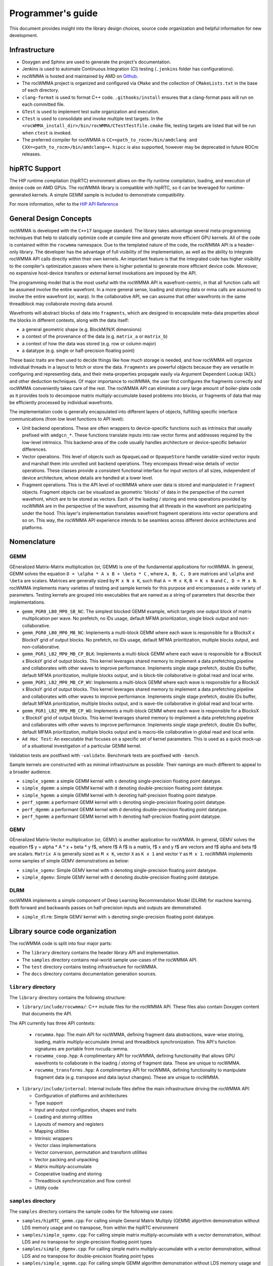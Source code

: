 .. meta::
   :description: C++ library for accelerating mixed precision matrix multiply-accumulate operations
    leveraging specialized GPU matrix cores on AMD's latest discrete GPUs
   :keywords: rocWMMA, ROCm, library, API, tool

.. _programmers-guide:

===================
Programmer's guide
===================

This document provides insight into the library design choices, source code organization and helpful information for new development.

--------------------------------
Infrastructure
--------------------------------

- Doxygen and Sphinx are used to generate the project's documentation.

- Jenkins is used to automate Continuous Integration (CI) testing (``.jenkins`` folder has configurations).

- rocWMMA is hosted and maintained by AMD on `Github  <https://github.com/ROCm/rocWMMA>`_.

- The rocWMMA project is organized and configured via ``CMake`` and the collection of ``CMakeLists.txt`` in the base of each directory.

- ``clang-format`` is used to format C++ code. ``.githooks/install`` ensures that a clang-format pass will run on each committed file.

- ``GTest`` is used to implement test suite organization and execution.

- ``CTest`` is used to consolidate and invoke multiple test targets. In the ``<rocWMMA_install_dir>/bin/rocWMMA/CTestTestfile.cmake`` file, testing targets are listed that will be run when ``ctest`` is invoked.

- The preferred compiler for rocWMMA is ``CC=<path_to_rocm>/bin/amdclang and CXX=<path_to_rocm>/bin/amdclang++``. ``hipcc`` is also supported, however may be deprecated in future ROCm releases.

--------------------------------
hipRTC Support
--------------------------------

The HIP runtime compilation (hipRTC) environment allows on-the-fly runtime compilation, loading, and execution of device code on AMD GPUs. The rocWMMA library is compatible with hipRTC, so it can be leveraged for runtime-generated kernels.
A simple GEMM sample is included to demonstrate compatibility.

For more information, refer to the `HIP API Reference  <https://rocm.docs.amd.com/projects/HIP/en/latest/doxygen/html/index.html>`_


--------------------------------
General Design Concepts
--------------------------------

rocWMMA is developed with the ``C++17`` language standard. The library takes advantage several meta-programming techniques that help to statically
optimize code at compile time and generate more efficient GPU kernels. All of the code is contained within the ``rocwmma`` namespace. Due to the templated
nature of the code, the rocWMMA API is a header-only library. The developer has the advantage of full visibility of the implementation, as well as the ability to
integrate rocWMMA API calls directly within their own kernels. An important feature is that the integrated code has higher visibility
to the compiler's optimization passes where there is higher potential to generate more efficient device code. Moreover, no expensive host-device transfers or
external kernel invokations are imposed by the API.

The programming model that is the most useful with the rocWMMA API is wavefront-centric, in that all function calls will be assumed involve the entire wavefront. In a more general
sense, loading and storing data or mma calls are assumed to involve the entire wavefront (or, warp). In the collaborative API, we can assume that other wavefronts in the
same threadblock may collaborate moving data around.

Wavefronts will abstract blocks of data into ``fragments``, which are designed to encapsulate meta-data properties about the blocks in different contexts, along with the data itself:

- a general geometric shape (e.g. BlockM/N/K dimensions)
- a context of the provenance of the data (e.g. ``matrix_a`` or ``matrix_b``)
- a context of how the data was stored (e.g. row or column major)
- a datatype (e.g. single or half-precision floating point)

These basic traits are then used to decide things like how much storage is needed, and how rocWMMA will organize individual threads in a layout to fetch or store the data.
``Fragments`` are powerful objects because they are versatile in configuring and representing data, and their meta-properties propagate easily via Argument
Dependent Lookup (ADL) and other deduction techniques. Of major importance to rocWMMA, the user first configures the fragments correctly and rocWMMA conveniently takes
care of the rest. The rocWMMA API can eliminate a very large amount of boiler-plate code as it provides tools to decompose matrix multiply-accumulate based problems into
blocks, or fragments of data that may be efficiently processed by individual wavefronts.

The implementation code is generally encapsulated into different layers of objects, fulfilling specific interface communications (from low level functions to API level):

- Unit backend operations. These are often wrappers to device-specific functions such as intrinsics that usually prefixed with ``amdgcn_*``. These functions translate inputs into raw vector forms and addresses required by the low-level intrinsics. This backend-area of the code usually handles architecture or device-specific behavior differences.

- Vector operations. This level of objects such as ``OpaqueLoad`` or ``OpaqueStore`` handle variable-sized vector inputs and marshall them into unrolled unit backend operations. They encompass thread-wise details of vector operations. These classes provide a consistent functional interface for input vectors of all sizes, independent of device architecture, whose details are handled at a lower level.

- Fragment operations. This is the API level of rocWMMA where user data is stored and manipulated in ``fragment`` objects. Fragment objects can be visualized as geometric 'blocks' of data in the perspective of the current wavefront, which are to be stored as vectors. Each of the loading / storing and mma operations provided by rocWMMA are in the perspective of the wavefront, assuming that all threads in the wavefront are participating under the hood. This layer's implementation translates wavefront fragment operations into vector operations and so on. This way, the rocWMMA API experience intends to be seamless across different device architectures and platforms.

--------------------------------
Nomenclature
--------------------------------

GEMM
^^^^^

GEneralized Matrix-Matrix multiplication (or, GEMM) is one of the fundamental applications for rocWMMA. In general, GEMM solves the equation ``D = \alpha * A x B + \beta * C`` , where ``A, B, C, D`` are matrices and ``\alpha`` and ``\beta`` are scalars.
Matrices are generally sized by ``M x N x K``, such that ``A = M x K``, ``B = K x N`` and ``C, D = M x N``.
rocWMMA implements many varieties of testing and sample kernels for this purpose and encompasses a wide variety of parameters. Testing kernels are grouped into executables that are named as a string of parameters that describe their implementations.

.. code-block:: bash
    PGR# - Prefetch Global Read lookup stages. PGR0 = no global read prefetch. PGR1 = 1 stage global read prefetch.
    LB# - Lds buffer count. LB0 = no lds usage, LB2 = 2 Lds buffers used for swap.
    MP# - MFMA instruction priority. MP0 = default MFMA instruction priority of 0. MP1 = raise MFMA instruction priority to 1.
    MB - Multiple output blocks targeted per wave
    SB - Single output block target per wave
    NC - Non-Cooperative load / store
    CP - Cooperative load / store
    BLK - Cooperative load / store per block tile
    WV - Cooperative load / store per wave tile
    WG - Cooperative load / store per macro tile

* ``gemm_PGR0_LB0_MP0_SB_NC``: The simplest blocked GEMM example, which targets one output
  block of matrix multiplication per wave. No prefetch, no lDs usage, default MFMA prioritization, single
  block output and non-collaborative.

* ``gemm_PGR0_LB0_MP0_MB_NC``: Implements a multi-block GEMM where each wave is responsible
  for a BlocksX x BlocksY grid of output blocks. No prefetch, no lDs usage, default MFMA prioritization,
  multiple blocks output, and non-collaborative.

* ``gemm_PGR1_LB2_MP0_MB_CP_BLK``: Implements a multi-block GEMM where each wave is
  responsible for a BlocksX x BlocksY grid of output blocks. This kernel leverages shared memory to
  implement a data prefetching pipeline and collaborates with other waves to improve performance.
  Implements single stage prefetch, double lDs buffer, default MFMA prioritization, multiple blocks
  output, and is block-tile collaborative in global read and local write.

* ``gemm_PGR1_LB2_MP0_MB_CP_WV``: Implements a multi-block GEMM where each wave is
  responsible for a BlocksX x BlocksY grid of output blocks. This kernel leverages shared memory to
  implement a data prefetching pipeline and collaborates with other waves to improve performance.
  Implements single stage prefetch, double lDs buffer, default MFMA prioritization, multiple blocks
  output, and is wave-tile collaborative in global read and local write.

* ``gemm_PGR1_LB2_MP0_MB_CP_WG``: Implements a multi-block GEMM where each wave is
  responsible for a BlocksX x BlocksY grid of output blocks. This kernel leverages shared memory to
  implement a data prefetching pipeline and collaborates with other waves to improve performance.
  Implements single stage prefetch, double lDs buffer, default MFMA prioritization, multiple blocks
  output and is macro-tile collaborative in global read and local write.

* ``Ad Hoc Test``: An executable that focuses on a specific set of kernel parameters. This is used as a
  quick mock-up of a situational investigation of a particular GEMM kernel.

Validation tests are postfixed with ``-validate``. Benchmark tests are postfixed with ``-bench``.

Sample kernels are constructed with as minimal infrastructure as possible. Their namings are much different to appeal to a broader audience.

* ``simple_sgemm``: a simple GEMM kernel with ``s`` denoting single-precision floating point datatype.

* ``simple_dgemm``: a simple GEMM kernel with ``d`` denoting double-precision floating point datatype.

* ``simple_hgemm``: a simple GEMM kernel with ``h`` denoting half-precision floating point datatype.

* ``perf_sgemm``: a performant GEMM kernel with ``s`` denoting single-precision floating point datatype.

* ``perf_dgemm``: a performant GEMM kernel with ``d`` denoting double-precision floating point datatype.

* ``perf_hgemm``: a performant GEMM kernel with ``h`` denoting half-precision floating point datatype.

GEMV
^^^^^

GEneralized Matrix-Vector multiplication (or, GEMV) is another application for rocWMMA. In general, GEMV solves the equation \f$ y = \alpha * A * x + \beta * y \f$, where \f$ A \f$ is a matrix, \f$ x and y \f$ are vectors and \f$ \alpha and \beta \f$ are scalars.
``Matrix A`` is generally sized as ``M x K``, vector ``X`` as ``K x 1`` and vector ``Y`` as ``M x 1``.
rocWMMA implements some samples of simple GEMV demonstrations as below:

* ``simple_sgemv``: Simple GEMV kernel with ``s`` denoting single-precision floating point datatype.

* ``simple_dgemv``: Simple GEMV kernel with ``d`` denoting double-precision floating point datatype.

DLRM
^^^^

rocWMMA implements a simple component of Deep Learning Recommendation Model (DLRM) for machine learning. Both forward and backwards passes on half-precision inputs and outputs are demonstrated.

* ``simple_dlrm``: Simple GEMV kernel with ``s`` denoting single-precision floating point datatype.

--------------------------------
Library source code organization
--------------------------------

The rocWMMA code is split into four major parts:

- The ``library`` directory contains the header library API and implementation.
- The ``samples`` directory contains real-world sample use-cases of the rocWMMA API.
- The ``test`` directory contains testing infrastructure for rocWMMA.
- The ``docs`` directory contains documentation generation sources.

``library`` directory
^^^^^^^^^^^^^^^^^^^^^^^

The ``library`` directory contains the following structure:

- ``library/include/rocwmma/``: C++ include files for the rocWMMA API. These files also contain Doxygen content that documents the API.

The API currently has three API contexts:

  - ``rocwmma.hpp``: The main API for rocWMMA, defining fragment data abstractions, wave-wise storing, loading, matrix multiply-accumulate (mma) and threadblock synchronization. This API's function signatures are portable from nvcuda::wmma.
  - ``rocwmma_coop.hpp``: A complimentary API for rocWMMA, defining functionality that allows GPU wavefronts to collaborate in the loading / storing of fragment data. These are unique to rocWMMA.
  - ``rocwmma_transforms.hpp``: A complimentary API for rocWMMA, defining functionality to manipulate fragment data (e.g. transpose and data layout changes). These are unique to rocWMMA.

- ``library/include/internal``: Internal include files define the main infrastructure driving the rocWMMA API:

  - Configuration of platforms and architectures
  - Type support
  - Input and output configuration, shapes and traits
  - Loading and storing utilities
  - Layouts of memory and registers
  - Mapping utilities
  - Intrinsic wrappers
  - Vector class implementations
  - Vector conversion, permutation and transform utilities
  - Vector packing and unpacking
  - Matrix multiply-accumulate
  - Cooperative loading and storing
  - Threadblock synchronization and flow control
  - Utility code

``samples`` directory
^^^^^^^^^^^^^^^^^^^^^^^

The ``samples`` directory contains the sample codes for the following use cases:

- ``samples/hipRTC_gemm.cpp``: For calling simple General Matrix Multiply (GEMM) algorithm demonstration without LDS memory usage and no transpose, from within the hipRTC environment

- ``samples/simple_sgemv.cpp``: For calling simple matrix multiply-accumulate with a vector demonstration, without LDS and no transpose for single-precision floating point types

- ``samples/simple_dgemv.cpp``: For calling simple matrix multiply-accumulate with a vector demonstration, without LDS and no transpose for double-precision floating point types

- ``samples/simple_sgemm.cpp``: For calling simple GEMM algorithm demonstration without LDS memory usage and no transpose for single-precision floating point types

- ``samples/simple_dgemm.cpp``: For calling simple GEMM algorithm demonstration without LDS memory usage and no transpose for double-precision floating point types

- ``samples/simple_hgemm.cpp``: For calling simple GEMM algorithm demonstration without LDS memory usage and no transpose for half-precision floating point types

- ``samples/perf_sgemm.cpp``: For calling the high performing multi-block GEMM algorithm demonstration with LDS memory, macro tile collaboration, data reuse and optimized pipeline for single-precision floating point types

- ``samples/perf_dgemm.cpp``: For calling the high performing multi-block GEMM algorithm demonstration with LDS memory, macro tile collaboration, data reuse and optimized pipeline for double-precision floating point types

- ``samples/perf_hgemm.cpp``: For calling the high performant multi-block GEMM algorithm demonstration with LDS memory, macro tile collaboration, data reuse and optimized pipeline for half-precision floating point types

- ``samples/simple_dlrm.cpp``: For calling simple Deep Learning Recommendation Model (DLRM) for machine learning

- ``samples/common.hpp``: Common code used by all the above rocWMMA samples files

``test`` directory
^^^^^^^^^^^^^^^^^^^^^^^

The ``test`` directory contains the test code support:

- ``test/bin``: To generate benchmark plots from the ``gtest`` output dumps of rocWMMA's benchmark tests.

- ``test/device``: Device utility kernels to support test setup and validation on GPU.

- ``test/dlrm``: For various strategies of DLRM application. This test is used to validate DLRM functions using rocWMMA API.

- ``test/gemm``: For various strategies of GEMM application. This test is used to validate and benchmark GEMM functions using rocWMMA API.

- ``test/unit``: For testing the basic functional units of rocWMMA library.

``docs`` directory
^^^^^^^^^^^^^^^^^^^

- Sphinx and Doxygen are used to generate project documentation.
- ``api-reference-guide.rst`` pulls from Doxygen documentation to format API documentation.
- ``installation.rst`` builds installation / build instructions for rocWMMA.
- ``license.rst`` includes information pertaining to rocWMMA licensing.
- ``programmers-guide.rst`` includes information about project organization and expectations.
- ``what-is-rocwmma.rst`` includes a description of rocWMMA.

Contributing
^^^^^^^^^^^^

For those wishing to contribute to the project, please see `Contributing to ROCm  <https://github.com/ROCm/rocWMMA/blob/develop/CONTRIBUTING.md>`_.
